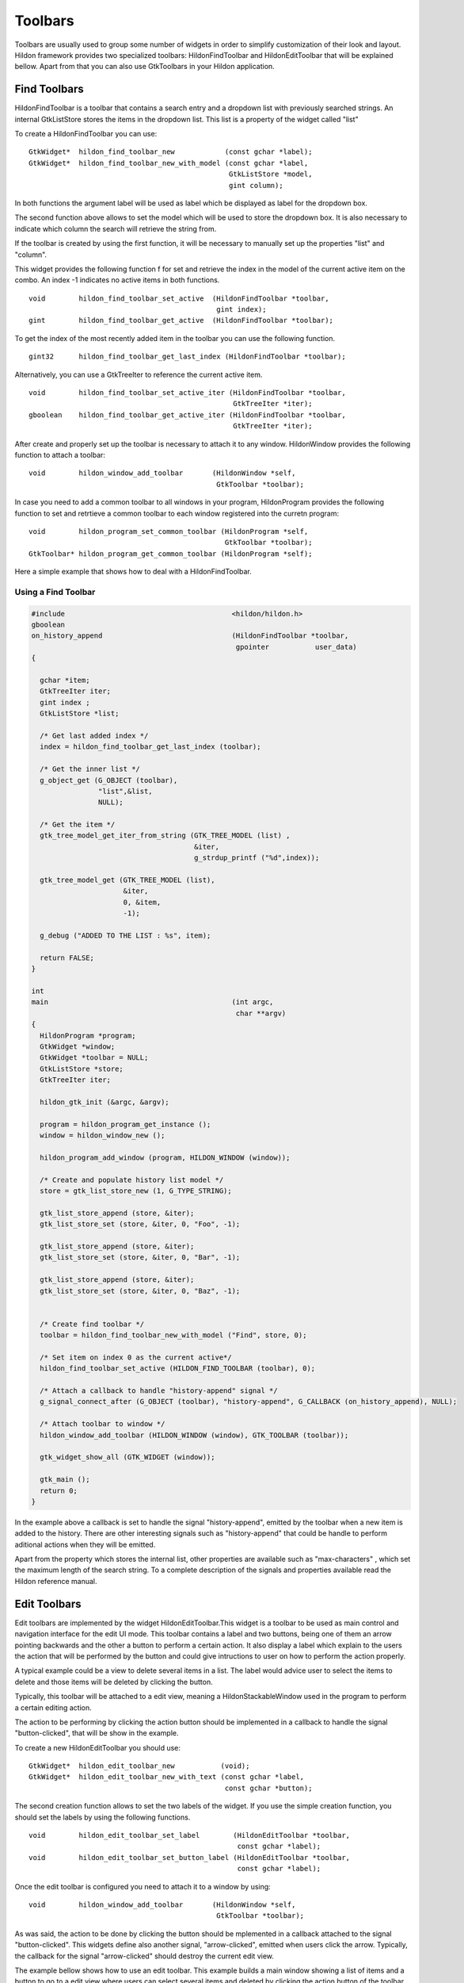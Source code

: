 .. _ch-Toolbars:

Toolbars
########

Toolbars are usually used to group some number of widgets in order to simplify customization of their look and layout. Hildon framework provides two specialized toolbars: HildonFindToolbar and HildonEditToolbar that will be explained bellow. Apart from that you can also use GtkToolbars in your Hildon application.

Find Toolbars
*************

HildonFindToolbar is a toolbar that contains a search entry and a dropdown list with previously searched strings. An internal GtkListStore stores the items in the dropdown list. This list is a property of the widget called "list"

To create a HildonFindToolbar you can use:

::

  
  
  GtkWidget*  hildon_find_toolbar_new            (const gchar *label);
  GtkWidget*  hildon_find_toolbar_new_with_model (const gchar *label,
                                                  GtkListStore *model,
                                                  gint column);
  
      
In both functions the argument label will be used as label which be displayed as label for the dropdown box.

The second function above allows to set the model which will be used to store the dropdown box. It is also necessary to indicate which column the search will retrieve the string from.

If the toolbar is created by using the first function, it will be necessary to manually set up the properties "list" and "column".

This widget provides the following function f for set and retrieve the index in the model of the current active item on the combo. An index -1 indicates no active items in both functions.

::

  
  
  void        hildon_find_toolbar_set_active  (HildonFindToolbar *toolbar,
                                               gint index);
  gint        hildon_find_toolbar_get_active  (HildonFindToolbar *toolbar);
  
      
To get the index of the most recently added item in the toolbar you can use the following function.

::

  
  
  gint32      hildon_find_toolbar_get_last_index (HildonFindToolbar *toolbar);
  
      
Alternatively, you can use a GtkTreeIter to reference the current active item.

::

  
  
  void        hildon_find_toolbar_set_active_iter (HildonFindToolbar *toolbar,
                                                   GtkTreeIter *iter);
  gboolean    hildon_find_toolbar_get_active_iter (HildonFindToolbar *toolbar,
                                                   GtkTreeIter *iter);
  
      
After create and properly set up the toolbar is necessary to attach it to any window. HildonWindow provides the following function to attach a toolbar:

::

  
  
  void        hildon_window_add_toolbar       (HildonWindow *self,
                                               GtkToolbar *toolbar);
  
      
In case you need to add a common toolbar to all windows in your program, HildonProgram provides the following function to set and retrtieve a common toolbar to each window registered into the curretn program:

::

  
  
  void        hildon_program_set_common_toolbar (HildonProgram *self,
                                                 GtkToolbar *toolbar);
  GtkToolbar* hildon_program_get_common_toolbar (HildonProgram *self);
  
      
Here a simple example that shows how to deal with a HildonFindToolbar.

Using a Find Toolbar
====================

.. code-block:: python

  
  
  #include                                        <hildon/hildon.h>
  gboolean
  on_history_append                               (HildonFindToolbar *toolbar,
                                                   gpointer           user_data)
  {
  
    gchar *item;
    GtkTreeIter iter;
    gint index ;
    GtkListStore *list;
  
    /* Get last added index */
    index = hildon_find_toolbar_get_last_index (toolbar);
  
    /* Get the inner list */
    g_object_get (G_OBJECT (toolbar),
                  "list",&list,
                  NULL);
  
    /* Get the item */
    gtk_tree_model_get_iter_from_string (GTK_TREE_MODEL (list) ,
                                         &iter,
                                         g_strdup_printf ("%d",index));
  
    gtk_tree_model_get (GTK_TREE_MODEL (list),
                        &iter,
                        0, &item,
                        -1);
  
    g_debug ("ADDED TO THE LIST : %s", item);
  
    return FALSE;
  }
  
  int
  main                                            (int argc,
                                                   char **argv)
  {
    HildonProgram *program;
    GtkWidget *window;
    GtkWidget *toolbar = NULL;
    GtkListStore *store;
    GtkTreeIter iter;
  
    hildon_gtk_init (&argc, &argv);
  
    program = hildon_program_get_instance ();
    window = hildon_window_new ();
  
    hildon_program_add_window (program, HILDON_WINDOW (window));
  
    /* Create and populate history list model */
    store = gtk_list_store_new (1, G_TYPE_STRING);
  
    gtk_list_store_append (store, &iter);
    gtk_list_store_set (store, &iter, 0, "Foo", -1);
  
    gtk_list_store_append (store, &iter);
    gtk_list_store_set (store, &iter, 0, "Bar", -1);
  
    gtk_list_store_append (store, &iter);
    gtk_list_store_set (store, &iter, 0, "Baz", -1);
  
  
    /* Create find toolbar */
    toolbar = hildon_find_toolbar_new_with_model ("Find", store, 0);
  
    /* Set item on index 0 as the current active*/
    hildon_find_toolbar_set_active (HILDON_FIND_TOOLBAR (toolbar), 0);
  
    /* Attach a callback to handle "history-append" signal */
    g_signal_connect_after (G_OBJECT (toolbar), "history-append", G_CALLBACK (on_history_append), NULL);
  
    /* Attach toolbar to window */
    hildon_window_add_toolbar (HILDON_WINDOW (window), GTK_TOOLBAR (toolbar));
  
    gtk_widget_show_all (GTK_WIDGET (window));
  
    gtk_main ();
    return 0;
  }
  
        
In the example above a callback is set to handle the signal "history-append", emitted by the toolbar when a new item is added to the history. There are other interesting signals such as "history-append" that could be handle to perform aditional actions when they will be emitted.

Apart from the property which stores the internal list, other properties are available such as "max-characters" , which set the maximum length of the search string. To a complete description of the signals and properties available read the Hildon reference manual.

Edit Toolbars
*************

Edit toolbars are implemented by the widget HildonEditToolbar.This widget is a toolbar to be used as main control and navigation interface for the edit UI mode. This toolbar contains a label and two buttons, being one of them an arrow pointing backwards and the other a button to perform a certain action. It also display a label which explain to the users the action that will be performed by the button and could give intructions to user on how to perform the action properly.

A typical example could be a view to delete several items in a list. The label would advice user to select the items to delete and those items will be deleted by clicking the button.

Typically, this toolbar will be attached to a edit view, meaning a HildonStackableWindow used in the program to perform a certain editing action.

The action to be performing by clicking the action button should be implemented in a callback to handle the signal "button-clicked", that will be show in the example.

To create a new HildonEditToolbar you should use:

::

  
  
  GtkWidget*  hildon_edit_toolbar_new           (void);
  GtkWidget*  hildon_edit_toolbar_new_with_text (const gchar *label,
                                                 const gchar *button);
  
      
The second creation function allows to set the two labels of the widget. If you use the simple creation function, you should set the labels by using the following functions.

::

  
  
  void        hildon_edit_toolbar_set_label        (HildonEditToolbar *toolbar,
                                                    const gchar *label);
  void        hildon_edit_toolbar_set_button_label (HildonEditToolbar *toolbar,
                                                    const gchar *label);
  
      
Once the edit toolbar is configured you need to attach it to a window by using:

::

  
  
  void        hildon_window_add_toolbar       (HildonWindow *self,
                                               GtkToolbar *toolbar);
  
      
As was said, the action to be done by clicking the button should be mplemented in a callback attached to the signal "button-clicked". This widgets define also another signal, "arrow-clicked", emitted when users click the arrow. Typically, the callback for the signal "arrow-clicked" should destroy the current edit view.

The example bellow shows how to use an edit toolbar. This example builds a main window showing a list of items and a button to go to a edit view where users can select several items and deleted by clicking the action button of the toolbar.

Using an Edit Toolbar
=====================

.. code-block:: python

  
  
  #include                                        <hildon/hildon.h>
  
  typedef enum
  {
    NORMAL_MODE,
    EDIT_MODE
  } TreeViewMode;
  
  enum { TEXT_COLUMN, N_COLUMNS };
  
  static GtkTreeModel *
  get_model                                       (void)
  {
    int i;
    static GtkListStore *store = NULL;
  
    if (store != NULL)
      return GTK_TREE_MODEL (store);
  
    store = gtk_list_store_new (1, G_TYPE_STRING);
  
    for (i = 0; i < 50; i++)
      {
        gchar *str;
  
        str = g_strdup_printf ("\nRow %d\n", i);
        gtk_list_store_insert_with_values (store, NULL, i, 0, str, -1);
        g_free (str);
      }
  
    return GTK_TREE_MODEL (store);
  }
  
  GtkWidget *
  create_treeview                                 (TreeViewMode tvmode)
  {
    GtkWidget *tv;
    GtkTreeViewColumn *col;
    GtkCellRenderer *renderer;
    GtkTreeModel *model;
    GtkTreeSelection *selection;
  
    tv = hildon_gtk_tree_view_new (tvmode);
    renderer = gtk_cell_renderer_text_new ();
    col = gtk_tree_view_column_new_with_attributes ("Title", renderer,
                                                    "text", TEXT_COLUMN, NULL);
    gtk_tree_view_append_column (GTK_TREE_VIEW(tv), col);
  
    /* Set multiple selection mode*/
    selection = gtk_tree_view_get_selection (GTK_TREE_VIEW (tv));
    gtk_tree_selection_set_mode (selection, GTK_SELECTION_MULTIPLE);
  
    model = get_model ();
  
    gtk_tree_view_set_model (GTK_TREE_VIEW (tv), model);
  
    return tv;
  }
  
  
  static void
  delete_button_clicked                           (GtkButton   *button,
                                                   GtkTreeView *treeview)
  {
    GtkTreeModel *model;
    GtkTreePath *path;
    GtkTreeIter iter;
    GtkTreeRowReference *ref;
    GtkTreeSelection *selection;
    GList *selected_rows, *list, *row_references = NULL;
  
    selection = gtk_tree_view_get_selection (treeview);
  
    selected_rows = gtk_tree_selection_get_selected_rows (selection,
                                                          &model);
  
    for (list = selected_rows; list; list = g_list_next(list)) {
  
      path = list->data;
  
      ref = gtk_tree_row_reference_new (model,
                                        path);
  
      row_references = g_list_append (row_references,
                                      ref);
    }
  
    for (list = row_references; list; list = g_list_next(list)) {
  
      path = gtk_tree_row_reference_get_path ((GtkTreeRowReference *) (list->data));
  
      gtk_tree_model_get_iter (model, &iter, path);
  
      gtk_list_store_remove (GTK_LIST_STORE (model), &iter);
  
      gtk_tree_path_free (path);
  
    }
  
    g_list_free (selected_rows);
    g_list_free (row_references);
    g_list_free (list);
  }
  
  static void
  edit_window                                     (void)
  {
    GtkWidget *window;
    GtkWidget *tree_view;
    GtkWidget *toolbar;
    GtkWidget *area;
  
    window = hildon_stackable_window_new ();
    gtk_container_set_border_width (GTK_CONTAINER (window), 6);
  
    /* Create a new edit toolbar */
    toolbar = hildon_edit_toolbar_new_with_text ("Choose items to delete",
                                                 "Delete");
    area = hildon_pannable_area_new ();
    tree_view = create_treeview (EDIT_MODE);
  
    /* Add toolbar to the window */
    hildon_window_set_edit_toolbar (HILDON_WINDOW (window),
                                    HILDON_EDIT_TOOLBAR (toolbar));
  
    gtk_container_add (GTK_CONTAINER (area), tree_view);
    gtk_container_add (GTK_CONTAINER (window), area);
  
    g_signal_connect (toolbar, "button-clicked",
                      G_CALLBACK (delete_button_clicked),
                      tree_view);
  
    g_signal_connect_swapped (toolbar, "arrow-clicked",
                              G_CALLBACK (gtk_widget_destroy),
                              window);
  
    gtk_widget_show_all (window);
  
    /* Set window to fullscreen */
    gtk_window_fullscreen (GTK_WINDOW (window));
  }
  
  int
  main                                            (int    argc,
                                                   char **argv)
  {
    GtkWidget *window;
    GtkWidget *tree_view;
    GtkWidget *vbox;
    GtkWidget *button;
    GtkWidget *area;
  
    hildon_gtk_init (&argc, &argv);
  
    window = hildon_stackable_window_new ();
    g_signal_connect (window, "destroy", G_CALLBACK (gtk_main_quit), NULL);
  
    vbox = gtk_vbox_new (FALSE, 10);
    area = hildon_pannable_area_new ();
  
    tree_view = create_treeview (NORMAL_MODE);
  
    button = hildon_gtk_button_new (HILDON_SIZE_AUTO_WIDTH | HILDON_SIZE_FINGER_HEIGHT);
    gtk_button_set_label (GTK_BUTTON (button), "Delete some items");
  
    gtk_container_add (GTK_CONTAINER (area), tree_view);
    gtk_box_pack_start (GTK_BOX (vbox), area, TRUE, TRUE, 0);
    gtk_box_pack_start (GTK_BOX (vbox), button, FALSE, FALSE, 0);
  
    gtk_container_add (GTK_CONTAINER (window), vbox);
  
    g_signal_connect (button, "clicked", G_CALLBACK (edit_window), NULL);
  
    gtk_widget_show_all (window);
  
    gtk_main ();
  
    return 0;
  }
  
        
The most of stuff related to HildonEditToolbar is in the function edit_window. This function creates a edit view, meaning that a new HildonStackableWindow is created showing a treeview in which users can select several items.

Note that the edit window is set to fullscreen, thus, the HildonEditToolbar will be displayed obscuring the usual window controls.

Using GtkToolbars in Hildon applications
****************************************

You can use the widget GtkToolbar as you would do in a GTK+ application but taking account the following that:

* GtkToolbars should be used when there is only one content item visible (e.g. when editing a single image or editing a single email).
* There should be no menu commands or settings for hiding or showing toolbar. The toolbar is always shown in the view where you decided to put it.

Like the others toolbars, a GtkToolbar should be attached to a window by using:

::

  
  
  void        hildon_window_add_toolbar       (HildonWindow *self,
                                               GtkToolbar *toolbar);
  
      
The following example shows how to use a GtkToolBar. The use is very close to how it would be use in a normal GTK+ application.

Using a GtkToolbar in a Hildon application
==========================================

.. code-block:: python

  
  
  #include                                        <hildon/hildon.h>
  
  void on_clicked (GtkToolButton *toolbutton,
                   gint index)
  {
    g_debug ("Index of clicked item : %d", index);
  }
  
  int
  main                                            (int argc,
                                                   char **argv)
  {
    HildonProgram *program;
    GtkWidget *window;
    GtkWidget *toolbar;
    GtkToolItem *toolitem;
  
    hildon_gtk_init (&argc, &argv);
  
    program = hildon_program_get_instance ();
    window = hildon_window_new ();
  
    hildon_program_add_window (program, HILDON_WINDOW (window));
  
    /* Create a toolbar */
    toolbar = gtk_toolbar_new ();
  
    /* Add items to the toolbar */
    toolitem = gtk_tool_button_new (
      gtk_image_new_from_stock(GTK_STOCK_HOME, HILDON_ICON_PIXEL_SIZE_TOOLBAR),
      "Home");
  
    g_signal_connect (G_OBJECT (toolitem),
                      "clicked",
                      G_CALLBACK (on_clicked),
                      (gpointer) 0);
  
    gtk_toolbar_insert (GTK_TOOLBAR (toolbar),
                        toolitem,
                        0);
  
    toolitem = gtk_tool_button_new (
      gtk_image_new_from_stock(GTK_STOCK_GO_BACK, HILDON_ICON_PIXEL_SIZE_TOOLBAR),
      "Back");
  
    g_signal_connect (G_OBJECT (toolitem),
                      "clicked",
                      G_CALLBACK (on_clicked),
                      (gpointer) 1);
  
    gtk_toolbar_insert (GTK_TOOLBAR (toolbar),
                        toolitem,
                        1);
  
    toolitem = gtk_tool_button_new (
      gtk_image_new_from_stock(GTK_STOCK_GO_FORWARD, HILDON_ICON_PIXEL_SIZE_TOOLBAR),
      "Forward");
  
    g_signal_connect (G_OBJECT (toolitem),
                      "clicked",
                      G_CALLBACK (on_clicked),
                      (gpointer) 2);
  
    gtk_toolbar_insert (GTK_TOOLBAR (toolbar),
                        toolitem,
                        2);
  
    /* Add toolbar to the window */
    hildon_window_add_toolbar (HILDON_WINDOW (window),
                               GTK_TOOLBAR(toolbar));
  
    gtk_widget_show_all (GTK_WIDGET (window));
  
    gtk_main ();
  
    return 0;
  }
  
        
